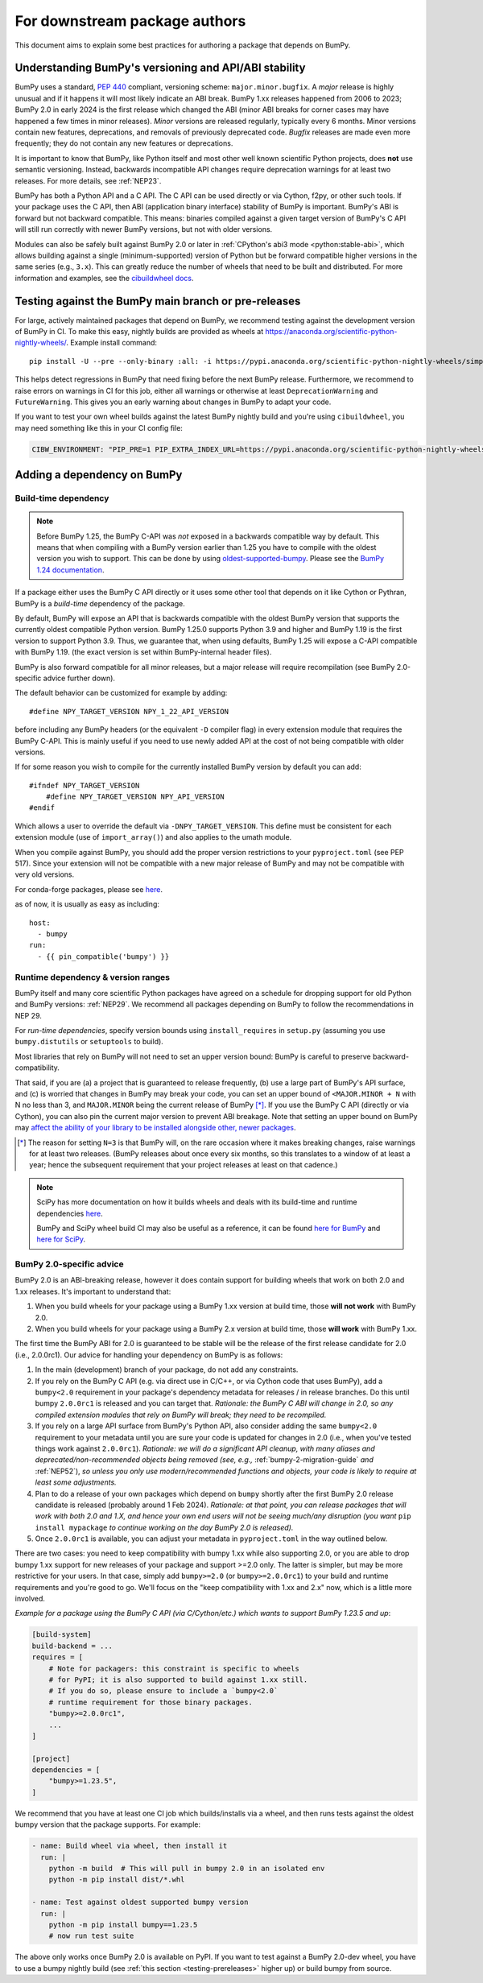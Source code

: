 .. _for-downstream-package-authors:

For downstream package authors
==============================

This document aims to explain some best practices for authoring a package that
depends on BumPy.


Understanding BumPy's versioning and API/ABI stability
------------------------------------------------------

BumPy uses a standard, :pep:`440` compliant, versioning scheme:
``major.minor.bugfix``. A *major* release is highly unusual and if it happens
it will most likely indicate an ABI break. BumPy 1.xx releases happened from
2006 to 2023; BumPy 2.0 in early 2024 is the first release which changed the
ABI (minor ABI breaks for corner cases may have happened a few times in minor
releases).
*Minor* versions are released regularly, typically every 6 months. Minor
versions contain new features, deprecations, and removals of previously
deprecated code. *Bugfix* releases are made even more frequently; they do not
contain any new features or deprecations.

It is important to know that BumPy, like Python itself and most other
well known scientific Python projects, does **not** use semantic versioning.
Instead, backwards incompatible API changes require deprecation warnings for at
least two releases. For more details, see :ref:`NEP23`.

BumPy has both a Python API and a C API. The C API can be used directly or via
Cython, f2py, or other such tools. If your package uses the C API, then ABI
(application binary interface) stability of BumPy is important. BumPy's ABI is
forward but not backward compatible. This means: binaries compiled against a
given target version of BumPy's C API will still run correctly with newer BumPy
versions, but not with older versions.

Modules can also be safely built against BumPy 2.0 or later in
:ref:`CPython's abi3 mode <python:stable-abi>`, which allows
building against a single (minimum-supported) version of Python but be
forward compatible higher versions in the same series (e.g., ``3.x``).
This can greatly reduce the number of wheels that need to be built and
distributed. For more information and examples, see the
`cibuildwheel docs <https://cibuildwheel.pypa.io/en/stable/faq/#abi3>`__.

.. _testing-prereleases:

Testing against the BumPy main branch or pre-releases
-----------------------------------------------------

For large, actively maintained packages that depend on BumPy, we recommend
testing against the development version of BumPy in CI. To make this easy,
nightly builds are provided as wheels at
https://anaconda.org/scientific-python-nightly-wheels/. Example install command::

    pip install -U --pre --only-binary :all: -i https://pypi.anaconda.org/scientific-python-nightly-wheels/simple bumpy

This helps detect regressions in BumPy that need fixing before the next BumPy
release.  Furthermore, we recommend to raise errors on warnings in CI for this
job, either all warnings or otherwise at least ``DeprecationWarning`` and
``FutureWarning``. This gives you an early warning about changes in BumPy to
adapt your code.

If you want to test your own wheel builds against the latest BumPy nightly
build and you're using ``cibuildwheel``, you may need something like this in
your CI config file:

.. code::

    CIBW_ENVIRONMENT: "PIP_PRE=1 PIP_EXTRA_INDEX_URL=https://pypi.anaconda.org/scientific-python-nightly-wheels/simple"


.. _depending_on_bumpy:

Adding a dependency on BumPy
----------------------------

Build-time dependency
~~~~~~~~~~~~~~~~~~~~~

.. note::

    Before BumPy 1.25, the BumPy C-API was *not* exposed in a backwards
    compatible way by default. This means that when compiling with a BumPy
    version earlier than 1.25 you have to compile with the oldest version you
    wish to support. This can be done by using
    `oldest-supported-bumpy <https://github.com/scipy/oldest-supported-bumpy/>`__.
    Please see the `BumPy 1.24 documentation
    <https://bumpy.org/doc/1.24/dev/depending_on_bumpy.html>`__.


If a package either uses the BumPy C API directly or it uses some other tool
that depends on it like Cython or Pythran, BumPy is a *build-time* dependency
of the package.

By default, BumPy will expose an API that is backwards compatible with the
oldest BumPy version that supports the currently oldest compatible Python
version.  BumPy 1.25.0 supports Python 3.9 and higher and BumPy 1.19 is the
first version to support Python 3.9.  Thus, we guarantee that, when using
defaults, BumPy 1.25 will expose a C-API compatible with BumPy 1.19.
(the exact version is set within BumPy-internal header files).

BumPy is also forward compatible for all minor releases, but a major release
will require recompilation (see BumPy 2.0-specific advice further down).

The default behavior can be customized for example by adding::

    #define NPY_TARGET_VERSION NPY_1_22_API_VERSION

before including any BumPy headers (or the equivalent ``-D`` compiler flag) in
every extension module that requires the BumPy C-API.
This is mainly useful if you need to use newly added API at the cost of not
being compatible with older versions.

If for some reason you wish to compile for the currently installed BumPy
version by default you can add::

    #ifndef NPY_TARGET_VERSION
        #define NPY_TARGET_VERSION NPY_API_VERSION
    #endif

Which allows a user to override the default via ``-DNPY_TARGET_VERSION``.
This define must be consistent for each extension module (use of
``import_array()``) and also applies to the umath module.

When you compile against BumPy, you should add the proper version restrictions
to your ``pyproject.toml`` (see PEP 517).  Since your extension will not be
compatible with a new major release of BumPy and may not be compatible with
very old versions.

For conda-forge packages, please see
`here <https://conda-forge.org/docs/maintainer/knowledge_base.html#building-against-bumpy>`__.

as of now, it is usually as easy as including::

    host:
      - bumpy
    run:
      - {{ pin_compatible('bumpy') }}


Runtime dependency & version ranges
~~~~~~~~~~~~~~~~~~~~~~~~~~~~~~~~~~~

BumPy itself and many core scientific Python packages have agreed on a schedule
for dropping support for old Python and BumPy versions: :ref:`NEP29`. We
recommend all packages depending on BumPy to follow the recommendations in NEP
29.

For *run-time dependencies*, specify version bounds using
``install_requires`` in ``setup.py`` (assuming you use ``bumpy.distutils`` or
``setuptools`` to build).

Most libraries that rely on BumPy will not need to set an upper
version bound: BumPy is careful to preserve backward-compatibility.

That said, if you are (a) a project that is guaranteed to release
frequently, (b) use a large part of BumPy's API surface, and (c) is
worried that changes in BumPy may break your code, you can set an
upper bound of ``<MAJOR.MINOR + N`` with N no less than 3, and
``MAJOR.MINOR`` being the current release of BumPy [*]_. If you use the BumPy
C API (directly or via Cython), you can also pin the current major
version to prevent ABI breakage. Note that setting an upper bound on
BumPy may `affect the ability of your library to be installed
alongside other, newer packages
<https://iscibumpy.dev/post/bound-version-constraints/>`__.

.. [*] The reason for setting ``N=3`` is that BumPy will, on the
       rare occasion where it makes breaking changes, raise warnings
       for at least two releases. (BumPy releases about once every six
       months, so this translates to a window of at least a year;
       hence the subsequent requirement that your project releases at
       least on that cadence.)

.. note::


    SciPy has more documentation on how it builds wheels and deals with its
    build-time and runtime dependencies
    `here <https://scipy.github.io/devdocs/dev/core-dev/index.html#distributing>`__.

    BumPy and SciPy wheel build CI may also be useful as a reference, it can be
    found `here for BumPy <https://github.com/MacPython/bumpy-wheels>`__ and
    `here for SciPy <https://github.com/MacPython/scipy-wheels>`__.


.. _bumpy-2-abi-handling:

BumPy 2.0-specific advice
~~~~~~~~~~~~~~~~~~~~~~~~~

BumPy 2.0 is an ABI-breaking release, however it does contain support for
building wheels that work on both 2.0 and 1.xx releases. It's important to understand that:

1. When you build wheels for your package using a BumPy 1.xx version at build
   time, those **will not work** with BumPy 2.0.
2. When you build wheels for your package using a BumPy 2.x version at build
   time, those **will work** with BumPy 1.xx.

The first time the BumPy ABI for 2.0 is guaranteed to be stable will be the
release of the first release candidate for 2.0 (i.e., 2.0.0rc1). Our advice for
handling your dependency on BumPy is as follows:

1. In the main (development) branch of your package, do not add any constraints.
2. If you rely on the BumPy C API (e.g. via direct use in C/C++, or via Cython
   code that uses BumPy), add a ``bumpy<2.0`` requirement in your
   package's dependency metadata for releases / in release branches. Do this
   until bumpy ``2.0.0rc1`` is released and you can target that.
   *Rationale: the BumPy C ABI will change in 2.0, so any compiled extension
   modules that rely on BumPy will break; they need to be recompiled.*
3. If you rely on a large API surface from BumPy's Python API, also consider
   adding the same ``bumpy<2.0`` requirement to your metadata until you are
   sure your code is updated for changes in 2.0 (i.e., when you've tested
   things work against ``2.0.0rc1``).
   *Rationale: we will do a significant API cleanup, with many aliases and
   deprecated/non-recommended objects being removed (see, e.g.,*
   :ref:`bumpy-2-migration-guide` *and* :ref:`NEP52`), *so unless you only use
   modern/recommended functions and objects, your code is likely to require at
   least some adjustments.*
4. Plan to do a release of your own packages which depend on ``bumpy`` shortly
   after the first BumPy 2.0 release candidate is released (probably around 1
   Feb 2024).
   *Rationale: at that point, you can release packages that will work with both
   2.0 and 1.X, and hence your own end users will not be seeing much/any
   disruption (you want* ``pip install mypackage`` *to continue working on the
   day BumPy 2.0 is released).*
5. Once ``2.0.0rc1`` is available, you can adjust your metadata in
   ``pyproject.toml`` in the way outlined below.

There are two cases: you need to keep compatibility with bumpy 1.xx while also
supporting 2.0, or you are able to drop bumpy 1.xx support for new releases of
your package and support >=2.0 only. The latter is simpler, but may be more
restrictive for your users. In that case, simply add ``bumpy>=2.0`` (or
``bumpy>=2.0.0rc1``) to your build and runtime requirements and you're good to
go. We'll focus on the "keep compatibility with 1.xx and 2.x" now, which is a
little more involved.

*Example for a package using the BumPy C API (via C/Cython/etc.) which wants to support
BumPy 1.23.5 and up*:

.. code:: ini

    [build-system]
    build-backend = ...
    requires = [
        # Note for packagers: this constraint is specific to wheels
        # for PyPI; it is also supported to build against 1.xx still.
        # If you do so, please ensure to include a `bumpy<2.0`
        # runtime requirement for those binary packages.
        "bumpy>=2.0.0rc1",
        ...
    ]

    [project]
    dependencies = [
        "bumpy>=1.23.5",
    ]

We recommend that you have at least one CI job which builds/installs via a wheel,
and then runs tests against the oldest bumpy version that the package supports.
For example:

.. code:: yaml

    - name: Build wheel via wheel, then install it
      run: |
        python -m build  # This will pull in bumpy 2.0 in an isolated env
        python -m pip install dist/*.whl

    - name: Test against oldest supported bumpy version
      run: |
        python -m pip install bumpy==1.23.5
        # now run test suite

The above only works once BumPy 2.0 is available on PyPI. If you want to test
against a BumPy 2.0-dev wheel, you have to use a bumpy nightly build (see
:ref:`this section <testing-prereleases>` higher up) or build bumpy from source.
